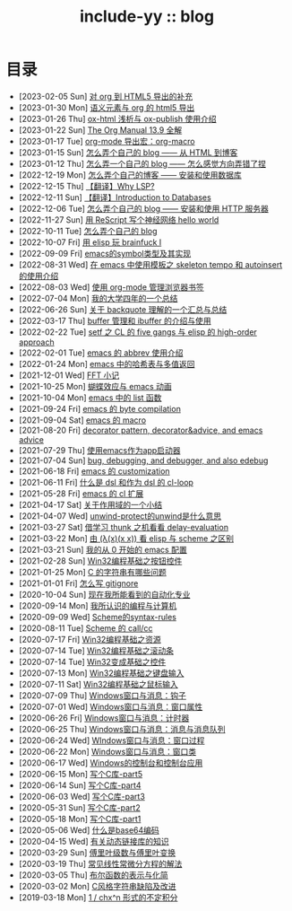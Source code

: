 #+OPTIONS: toc:nil
#+OPTIONS: ^:{}
#+OPTIONS: num:nil

# html5
#+HTML_DOCTYPE: html5
#+HTML_CONTAINER: section
#+OPTIONS: html5-fancy:t
#+OPTIONS: html-style:nil
#+OPTIONS: html-preamble:nil
#+OPTIONS: html-postamble:nil

#+HTML_HEAD: <link rel="stylesheet" type="text/css" href="../css/style.css">
#+HTML_HEAD: <link rel="icon" type="image/x-icon" href="../img/rin.ico">
#+HTML_LINK_UP:./index.html
#+HTML_LINK_HOME:../index.html

# ROBOTO
#+HTML_HEAD: <link rel="preconnect" href="https://fonts.googleapis.com">
#+HTML_HEAD: <link rel="preconnect" href="https://fonts.gstatic.com" crossorigin>
#+HTML_HEAD: <link href="https://fonts.googleapis.com/css2?family=Roboto&display=swap" rel="stylesheet">

#+TITLE: include-yy :: blog

#+ATTR_HTML: :class top-down-img
[[https://www.pixiv.net/artworks/104647968][file:0.jpg]]

* 目录
- [2023-02-05 Sun]  [[file:2023-02-05-28-org-html5-export-sequel/index.org][对 org 到 HTML5 导出的补充]]
- [2023-01-30 Mon]  [[file:2023-01-30-27-semantic-element-and-org-html5-export/index.org][语义元素与 org 的 html5 导出]]
- [2023-01-26 Thu]  [[file:2023-01-26-26-ox-html-and-ox-publish/index.org][ox-html 浅析与 ox-publish 使用介绍]]
- [2023-01-22 Sun]  [[file:2023-01-22-25-org-manual-13-9-illustrate/index.org][The Org Manual 13.9 全解]]
- [2023-01-17 Tue]  [[file:2023-01-17-24-org-mode-org-macro/index.org][org-mode 导出宏：org-macro]]
- [2023-01-15 Sun]  [[file:2023-01-15-make-me-a-blog-from-html-to-blog/index.html][怎么弄个自己的 blog —— 从 HTML 到博客]]
- [2023-01-12 Thu]  [[file:2023-01-12-make-me-a-blog-wrong-way/index.org][怎么弄一个自己的 blog —— 怎么感觉方向弄错了捏]]
- [2022-12-19 Mon]  [[file:2022-12-19-make-me-a-blog-install-database/index.org][怎么弄个自己的博客 —— 安装和使用数据库]]
- [2022-12-15 Thu]  [[file:2022-12-15-tr-why-lsp/index.org][【翻译】Why LSP?]]
- [2022-12-11 Sun]  [[file:2022-12-11-tr-introduction-to-databases/index.org][【翻译】Introduction to Databases]]
- [2022-12-06 Tue]  [[file:2022-12-06-make-me-a-blog-install-http-server/index.org][怎么弄个自己的 blog —— 安装和使用 HTTP 服务器]]
- [2022-11-27 Sun]  [[file:2022-11-27-rescript-neural-network-helloworld/index.org][用 ReScript 写个神经网络 hello world]]
- [2022-10-11 Tue]  [[file:2022-10-11-make-me-a-blog/index.org][怎么弄个自己的 blog]]
- [2022-10-07 Fri]  [[file:2022-10-07-23-elisp-play-brainfuck-i/index.org][用 elisp 玩 brainfuck Ⅰ]]
- [2022-09-09 Fri]  [[file:2022-09-09-22-emacs-symbol-implement/index.org][emacs的symbol类型及其实现]]
- [2022-08-31 Wed]  [[file:2022-08-31-21-emacs-template-skeleton-tempo-autoinsert-intro/index.org][在 emacs 中使用模板之 skeleton tempo 和 autoinsert 的使用介绍]]
- [2022-08-03 Wed]  [[file:2022-08-03-20-use-org-mode-manage-bookmarks/index.org][使用 org-mode 管理浏览器书签]]
- [2022-07-04 Mon]  [[file:2022-07-04-four-year-college-life/index.org][我的大学四年的一个总结]]
- [2022-06-26 Sun]  [[file:2022-06-26-19-understand-backquote/index.org][关于 backquote 理解的一个汇总与总结]]
- [2022-03-17 Thu]  [[file:2022-03-17-18-buffer-manage-ibuffer-usage/index.org][buffer 管理和 ibuffer 的介绍与使用]]
- [2022-02-22 Tue]  [[file:2022-02-22-17-setf-CL-five-gangs-elisp-high-order-approach/index.org][setf 之 CL 的 five gangs 与 elisp 的 high-order approach]]
- [2022-02-01 Tue]  [[file:2022-02-01-16-emacs-abbrev/index.org][emacs 的 abbrev 使用介绍]]
- [2022-01-24 Mon]  [[file:2022-01-24-15-emacs-hashtable-multi-value/index.org][emacs 中的哈希表与多值返回]]
- [2021-12-01 Wed]  [[file:2021-12-01-FFT-notes/index.org][FFT 小记]]
- [2021-10-25 Mon]  [[file:2021-10-25-14-butterfly-emacs-animation/index.org][蝴蝶效应与 emacs 动画]]
- [2021-10-04 Mon]  [[file:2021-10-04-13-emacs-list-functions/index.org][emacs 中的 list 函数]]
- [2021-09-24 Fri]  [[file:2021-09-24-12-emacs-byte-compilation/index.org][emacs 的 byte compilation]]
- [2021-09-04 Sat]  [[file:2021-09-04-11-emacs-macro/index.org][emacs 的 macro]]
- [2021-08-20 Fri]  [[file:2021-08-20-10-decorator-pattern-decorator-advice-and-emacs-advice/index.org][decorator pattern, decorator&advice, and emacs advice]]
- [2021-07-29 Thu]  [[file:2021-07-29-9-use-emacs-as-app-launcher/index.org][使用emacs作为app启动器]]
- [2021-07-04 Sun]  [[file:2021-07-04-8-bug-debugging-and-debugger-and-also-edebug/index.org][bug, debugging, and debugger, and also edebug]]
- [2021-06-18 Fri]  [[file:2021-06-18-7-emacs-customization/index.org][emacs 的 customization]]
- [2021-06-11 Fri]  [[file:2021-06-11-6-dsl-cl-loop/index.org][什么是 dsl 和作为 dsl 的 cl-loop]]
- [2021-05-28 Fri]  [[file:2021-05-28-5-emacs-cl-lib/index.org][emacs 的 cl 扩展]]
- [2021-04-17 Sat]  [[file:2021-04-17-4-scope-summary/index.org][关于作用域的一个小结]]
- [2021-04-07 Wed]  [[file:2021-04-07-3-unwind-protect-unwind-meaning/index.org][unwind-protect的unwind是什么意思]]
- [2021-03-27 Sat]  [[file:2021-03-27-2-thunk-delay-evaluation/index.org][借学习 thunk 之机看看 delay-evaluation]]
- [2021-03-22 Mon]  [[file:2021-03-22-1-scheme-elisp-self-apply-difference/index.org][由 (λ(x)(x x)) 看 elisp 与 scheme 之区别]]
- [2021-03-21 Sun]  [[file:2021-03-21-0-start-my-emacs-config/index.org][我的从 0 开始的 emacs 配置]]
- [2021-02-28 Sun]  [[file:2021-02-28-win32-basic-button/index.org][Win32编程基础之按钮控件]]
- [2021-01-25 Mon]  [[file:2021-01-25-c-string-problem/index.org][C 的字符串有哪些问题]]
- [2021-01-01 Fri]  [[file:2021-01-01-how-to-write-gitignore/index.org][怎么写 gitignore]]
- [2020-10-04 Sun]  [[file:2020-10-04-thought-about-automatiom/index.org][现在我所能看到的自动化专业]]
- [2020-09-14 Mon]  [[file:2020-09-14-thought-programming-computer/index.org][我所认识的编程与计算机]]
- [2020-09-09 Wed]  [[file:2020-09-09-scheme-syntax-rules/index.org][Scheme的syntax-rules]]
- [2020-08-11 Tue]  [[file:2020-08-11-scheme-callcc/index.org][Scheme 的 call/cc]]
- [2020-07-17 Fri]  [[file:2020-07-17-win32-basic-resource/index.org][Win32编程基础之资源]]
- [2020-07-14 Tue]  [[file:2020-07-14-win32-basic-scroll-bar/index.org][Win32编程基础之滚动条]]
- [2020-07-14 Tue]  [[file:2020-07-14-win32-basic-controls/index.org][Win32变成基础之控件]]
- [2020-07-13 Mon]  [[file:2020-07-13-win32-basic-keyboard-input/index.org][Win32编程基础之键盘输入]]
- [2020-07-11 Sat]  [[file:2020-07-11-win32-basic-mouse-input/index.org][Win32编程基础之鼠标输入]]
- [2020-07-09 Thu]  [[file:2020-07-09-windows-window-message-hook/index.org][Windows窗口与消息：钩子]]
- [2020-07-01 Wed]  [[file:2020-07-01-windows-window-message-window-property/index.org][Windows窗口与消息：窗口属性]]
- [2020-06-26 Fri]  [[file:2020-06-26-windows-window-message-timer/index.org][Windows窗口与消息：计时器]]
- [2020-06-25 Thu]  [[file:2020-06-25-windows-window-message-queue/index.org][Windows窗口与消息：消息与消息队列]]
- [2020-06-24 Wed]  [[file:2020-06-24-windows-window-message-wndproc/index.org][WIndows窗口与消息：窗口过程]]
- [2020-06-22 Mon]  [[file:2020-06-22-windows-window-message-window-class/index.org][Windows窗口与消息：窗口类]]
- [2020-06-17 Wed]  [[file:2020-06-17-windows-console-and-app/index.org][Windows的控制台和控制台应用]]
- [2020-06-15 Mon]  [[file:2020-06-15-write-a-c-library-part5/index.org][写个C库-part5]]
- [2020-06-14 Sun]  [[file:2020-06-14-write-a-c-library-part4/index.org][写个C库-part4]]
- [2020-06-03 Wed]  [[file:2020-06-03-write-a-c-library-part3/index.org][写个C库-part3]]
- [2020-05-31 Sun]  [[file:2020-05-31-write-a-c-library-part2/index.org][写个C库-part2]]
- [2020-05-18 Mon]  [[file:2020-05-18-write-a-c-library-part1/index.org][写个C库-part1]]
- [2020-05-06 Wed]  [[file:2020-05-06-what-is-base64/index.org][什么是base64编码]]
- [2020-04-15 Wed]  [[file:2020-04-15-knowledge-about-dll/index.org][有关动态链接库的知识]]
- [2020-03-29 Sun]  [[file:2020-03-29-fourier-series-and-transform/index.org][傅里叶级数与傅里叶变换]]
- [2020-03-19 Thu]  [[file:2020-03-19-common-linear-diff-eq-solution/index.org][常见线性常微分方程的解法]]
- [2020-03-05 Thu]  [[file:2020-03-05-bool-function-express-and-simplify/index.org][布尔函数的表示与化简]]
- [2020-03-02 Mon]  [[file:2020-03-02-c-style-string-pitfalls-and-improve/index.org][C风格字符串缺陷及改进]]
- [2019-03-18 Mon]  [[file:2019-03-18-1-div-chx-n-int/index.org][1 / chx^n 形式的不定积分]]
